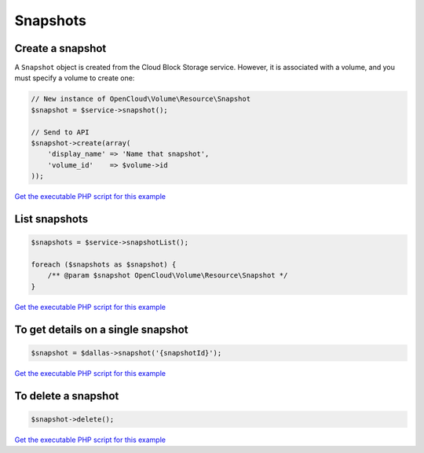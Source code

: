Snapshots
=========

Create a snapshot
-----------------

A ``Snapshot`` object is created from the Cloud Block Storage service.
However, it is associated with a volume, and you must specify a volume
to create one:

.. code-block:: php

  // New instance of OpenCloud\Volume\Resource\Snapshot
  $snapshot = $service->snapshot();

  // Send to API
  $snapshot->create(array(
      'display_name' => 'Name that snapshot',
      'volume_id'    => $volume->id
  ));

`Get the executable PHP script for this example <https://raw.githubusercontent.com/rackspace/php-opencloud/master/samples/Volume/create-snapshot.php>`_


List snapshots
--------------

.. code-block:: php

  $snapshots = $service->snapshotList();

  foreach ($snapshots as $snapshot) {
      /** @param $snapshot OpenCloud\Volume\Resource\Snapshot */
  }

`Get the executable PHP script for this example <https://raw.githubusercontent.com/rackspace/php-opencloud/master/samples/Volume/list-snapshots.php>`_


To get details on a single snapshot
-----------------------------------

.. code-block:: php

  $snapshot = $dallas->snapshot('{snapshotId}');

`Get the executable PHP script for this example <https://raw.githubusercontent.com/rackspace/php-opencloud/master/samples/Volume/get-snapshot.php>`_


To delete a snapshot
--------------------

.. code-block:: php

  $snapshot->delete();

`Get the executable PHP script for this example <https://raw.githubusercontent.com/rackspace/php-opencloud/master/samples/Volume/delete-snapshot.php>`_
